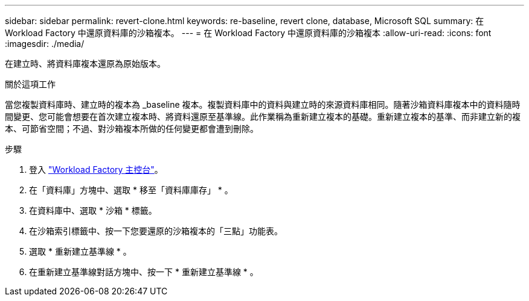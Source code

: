 ---
sidebar: sidebar 
permalink: revert-clone.html 
keywords: re-baseline, revert clone, database, Microsoft SQL 
summary: 在 Workload Factory 中還原資料庫的沙箱複本。 
---
= 在 Workload Factory 中還原資料庫的沙箱複本
:allow-uri-read: 
:icons: font
:imagesdir: ./media/


[role="lead"]
在建立時、將資料庫複本還原為原始版本。

.關於這項工作
當您複製資料庫時、建立時的複本為 _baseline 複本。複製資料庫中的資料與建立時的來源資料庫相同。隨著沙箱資料庫複本中的資料隨時間變更、您可能會想要在首次建立複本時、將資料還原至基準線。此作業稱為重新建立複本的基礎。重新建立複本的基準、而非建立新的複本、可節省空間；不過、對沙箱複本所做的任何變更都會遭到刪除。

.步驟
. 登入 link:https://console.workloads.netapp.com["Workload Factory 主控台"^]。
. 在「資料庫」方塊中、選取 * 移至「資料庫庫存」 * 。
. 在資料庫中、選取 * 沙箱 * 標籤。
. 在沙箱索引標籤中、按一下您要還原的沙箱複本的「三點」功能表。
. 選取 * 重新建立基準線 * 。
. 在重新建立基準線對話方塊中、按一下 * 重新建立基準線 * 。


